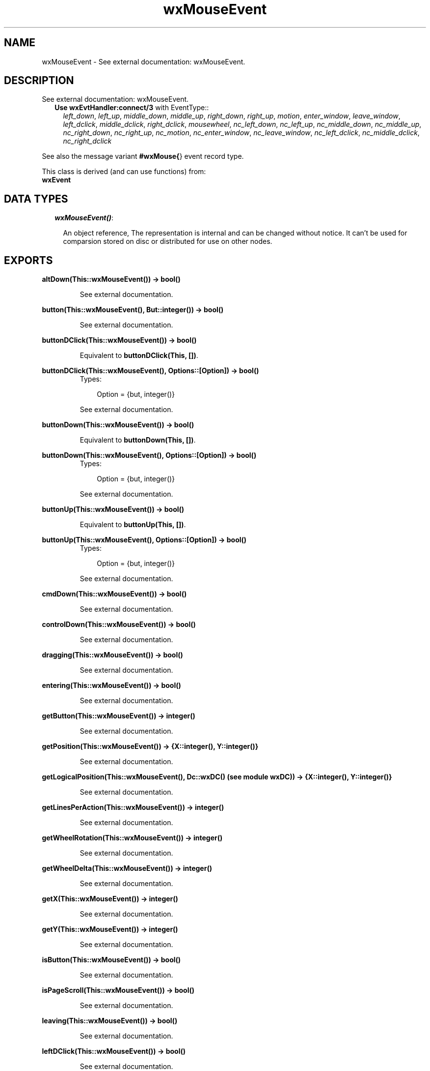 .TH wxMouseEvent 3 "wxErlang 0.99" "" "Erlang Module Definition"
.SH NAME
wxMouseEvent \- See external documentation: wxMouseEvent.
.SH DESCRIPTION
.LP
See external documentation: wxMouseEvent\&.
.RS 2
.TP 2
.B
Use \fBwxEvtHandler:connect/3\fR\& with EventType::
\fIleft_down\fR\&, \fIleft_up\fR\&, \fImiddle_down\fR\&, \fImiddle_up\fR\&, \fIright_down\fR\&, \fIright_up\fR\&, \fImotion\fR\&, \fIenter_window\fR\&, \fIleave_window\fR\&, \fIleft_dclick\fR\&, \fImiddle_dclick\fR\&, \fIright_dclick\fR\&, \fImousewheel\fR\&, \fInc_left_down\fR\&, \fInc_left_up\fR\&, \fInc_middle_down\fR\&, \fInc_middle_up\fR\&, \fInc_right_down\fR\&, \fInc_right_up\fR\&, \fInc_motion\fR\&, \fInc_enter_window\fR\&, \fInc_leave_window\fR\&, \fInc_left_dclick\fR\&, \fInc_middle_dclick\fR\&, \fInc_right_dclick\fR\&
.RE
.LP
See also the message variant \fB#wxMouse{\fR\&} event record type\&.
.LP
This class is derived (and can use functions) from: 
.br
\fBwxEvent\fR\& 
.SH "DATA TYPES"

.RS 2
.TP 2
.B
\fIwxMouseEvent()\fR\&:

.RS 2
.LP
An object reference, The representation is internal and can be changed without notice\&. It can\&'t be used for comparsion stored on disc or distributed for use on other nodes\&.
.RE
.RE
.SH EXPORTS
.LP
.B
altDown(This::wxMouseEvent()) -> bool()
.br
.RS
.LP
See external documentation\&.
.RE
.LP
.B
button(This::wxMouseEvent(), But::integer()) -> bool()
.br
.RS
.LP
See external documentation\&.
.RE
.LP
.B
buttonDClick(This::wxMouseEvent()) -> bool()
.br
.RS
.LP
Equivalent to \fBbuttonDClick(This, [])\fR\&\&.
.RE
.LP
.B
buttonDClick(This::wxMouseEvent(), Options::[Option]) -> bool()
.br
.RS
.TP 3
Types:

Option = {but, integer()}
.br
.RE
.RS
.LP
See external documentation\&.
.RE
.LP
.B
buttonDown(This::wxMouseEvent()) -> bool()
.br
.RS
.LP
Equivalent to \fBbuttonDown(This, [])\fR\&\&.
.RE
.LP
.B
buttonDown(This::wxMouseEvent(), Options::[Option]) -> bool()
.br
.RS
.TP 3
Types:

Option = {but, integer()}
.br
.RE
.RS
.LP
See external documentation\&.
.RE
.LP
.B
buttonUp(This::wxMouseEvent()) -> bool()
.br
.RS
.LP
Equivalent to \fBbuttonUp(This, [])\fR\&\&.
.RE
.LP
.B
buttonUp(This::wxMouseEvent(), Options::[Option]) -> bool()
.br
.RS
.TP 3
Types:

Option = {but, integer()}
.br
.RE
.RS
.LP
See external documentation\&.
.RE
.LP
.B
cmdDown(This::wxMouseEvent()) -> bool()
.br
.RS
.LP
See external documentation\&.
.RE
.LP
.B
controlDown(This::wxMouseEvent()) -> bool()
.br
.RS
.LP
See external documentation\&.
.RE
.LP
.B
dragging(This::wxMouseEvent()) -> bool()
.br
.RS
.LP
See external documentation\&.
.RE
.LP
.B
entering(This::wxMouseEvent()) -> bool()
.br
.RS
.LP
See external documentation\&.
.RE
.LP
.B
getButton(This::wxMouseEvent()) -> integer()
.br
.RS
.LP
See external documentation\&.
.RE
.LP
.B
getPosition(This::wxMouseEvent()) -> {X::integer(), Y::integer()}
.br
.RS
.LP
See external documentation\&.
.RE
.LP
.B
getLogicalPosition(This::wxMouseEvent(), Dc::wxDC() (see module wxDC)) -> {X::integer(), Y::integer()}
.br
.RS
.LP
See external documentation\&.
.RE
.LP
.B
getLinesPerAction(This::wxMouseEvent()) -> integer()
.br
.RS
.LP
See external documentation\&.
.RE
.LP
.B
getWheelRotation(This::wxMouseEvent()) -> integer()
.br
.RS
.LP
See external documentation\&.
.RE
.LP
.B
getWheelDelta(This::wxMouseEvent()) -> integer()
.br
.RS
.LP
See external documentation\&.
.RE
.LP
.B
getX(This::wxMouseEvent()) -> integer()
.br
.RS
.LP
See external documentation\&.
.RE
.LP
.B
getY(This::wxMouseEvent()) -> integer()
.br
.RS
.LP
See external documentation\&.
.RE
.LP
.B
isButton(This::wxMouseEvent()) -> bool()
.br
.RS
.LP
See external documentation\&.
.RE
.LP
.B
isPageScroll(This::wxMouseEvent()) -> bool()
.br
.RS
.LP
See external documentation\&.
.RE
.LP
.B
leaving(This::wxMouseEvent()) -> bool()
.br
.RS
.LP
See external documentation\&.
.RE
.LP
.B
leftDClick(This::wxMouseEvent()) -> bool()
.br
.RS
.LP
See external documentation\&.
.RE
.LP
.B
leftDown(This::wxMouseEvent()) -> bool()
.br
.RS
.LP
See external documentation\&.
.RE
.LP
.B
leftIsDown(This::wxMouseEvent()) -> bool()
.br
.RS
.LP
See external documentation\&.
.RE
.LP
.B
leftUp(This::wxMouseEvent()) -> bool()
.br
.RS
.LP
See external documentation\&.
.RE
.LP
.B
metaDown(This::wxMouseEvent()) -> bool()
.br
.RS
.LP
See external documentation\&.
.RE
.LP
.B
middleDClick(This::wxMouseEvent()) -> bool()
.br
.RS
.LP
See external documentation\&.
.RE
.LP
.B
middleDown(This::wxMouseEvent()) -> bool()
.br
.RS
.LP
See external documentation\&.
.RE
.LP
.B
middleIsDown(This::wxMouseEvent()) -> bool()
.br
.RS
.LP
See external documentation\&.
.RE
.LP
.B
middleUp(This::wxMouseEvent()) -> bool()
.br
.RS
.LP
See external documentation\&.
.RE
.LP
.B
moving(This::wxMouseEvent()) -> bool()
.br
.RS
.LP
See external documentation\&.
.RE
.LP
.B
rightDClick(This::wxMouseEvent()) -> bool()
.br
.RS
.LP
See external documentation\&.
.RE
.LP
.B
rightDown(This::wxMouseEvent()) -> bool()
.br
.RS
.LP
See external documentation\&.
.RE
.LP
.B
rightIsDown(This::wxMouseEvent()) -> bool()
.br
.RS
.LP
See external documentation\&.
.RE
.LP
.B
rightUp(This::wxMouseEvent()) -> bool()
.br
.RS
.LP
See external documentation\&.
.RE
.LP
.B
shiftDown(This::wxMouseEvent()) -> bool()
.br
.RS
.LP
See external documentation\&.
.RE
.SH AUTHORS
.LP

.I
<>